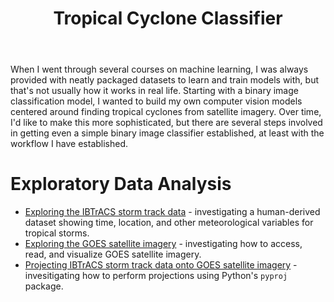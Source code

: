 #+title: Tropical Cyclone Classifier
#+category: tc-finder

When I went through several courses on machine learning, I was always provided with neatly packaged datasets to learn and train models with, but that's not usually how it works in real life. Starting with a binary image classification model, I wanted to build my own computer vision models centered around finding tropical cyclones from satellite imagery. Over time, I'd like to make this more sophisticated, but there are several steps involved in getting even a simple binary image classifier established, at least with the workflow I have established.

* Exploratory Data Analysis

- [[file:ibtracs.org][Exploring the IBTrACS storm track data]] - investigating a human-derived dataset showing time, location, and other meteorological variables for tropical storms.
- [[file:goes.org][Exploring the GOES satellite imagery]] - investigating how to access, read, and visualize GOES satellite imagery.
- [[file:goes_and_ibtracs.org][Projecting IBTrACS storm track data onto GOES satellite imagery]] - invesitigating how to perform projections using Python's =pyproj= package.
